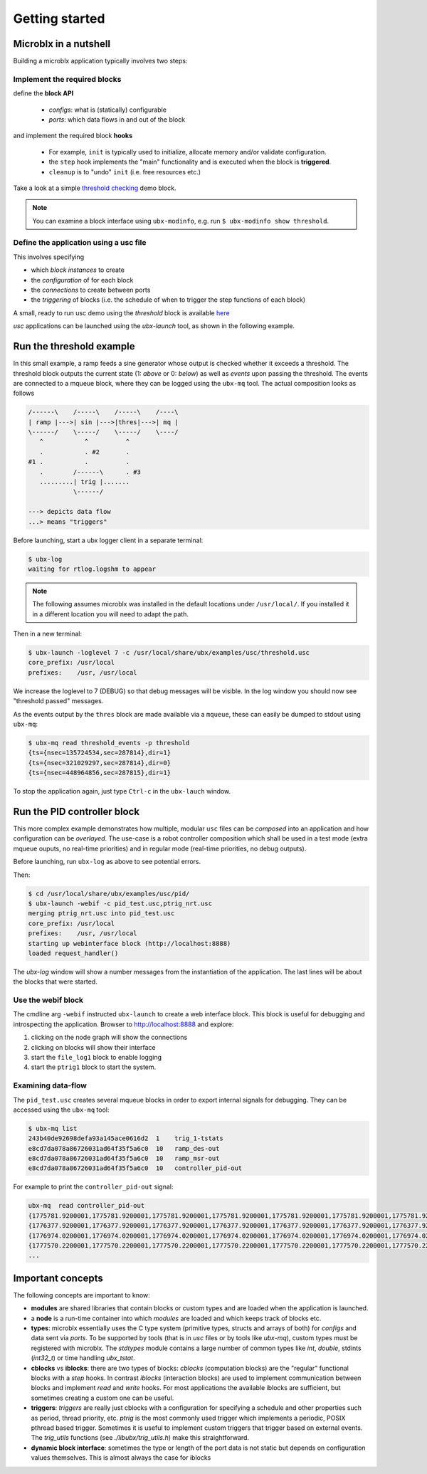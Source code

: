Getting started
===============

Microblx in a nutshell
----------------------

Building a microblx application typically involves two steps:

Implement the required blocks
~~~~~~~~~~~~~~~~~~~~~~~~~~~~~

define the **block API**

  - *configs*: what is (statically) configurable
  - *ports*: which data flows in and out of the block


and implement the required block **hooks**

  - For example, ``init`` is typically used to initialize, allocate memory and/or validate configuration.
  - the ``step`` hook implements the "main" functionality and is executed when the block is **triggered**.
  - ``cleanup`` is to "undo" ``init`` (i.e. free resources etc.)

Take a look at a simple `threshold checking
<https://github.com/kmarkus/microblx/blob/dev/std_blocks/examples/threshold.c>`_
demo block.

.. note::
   You can examine a block interface using ``ubx-modinfo``, e.g. run
   ``$ ubx-modinfo show threshold``.

Define the application using a usc file
~~~~~~~~~~~~~~~~~~~~~~~~~~~~~~~~~~~~~~~

This involves specifying

- which *block instances* to create
- the *configuration* of for each block
- the *connections* to create between ports
- the *triggering* of blocks (i.e. the schedule of when to trigger the step functions of each block)

A small, ready to run usc demo using the `threshold` block is
available `here
<https://github.com/kmarkus/microblx/blob/dev/examples/usc/threshold.usc>`_

`usc` applications can be launched using the `ubx-launch` tool, as
shown in the following example.


Run the threshold example
-------------------------

In this small example, a ramp feeds a sine generator whose output is
checked whether it exceeds a threshold. The threshold block outputs
the current state (1: *above* or 0: *below*) as well as *events* upon
passing the threshold. The events are connected to a mqueue block,
where they can be logged using the ``ubx-mq`` tool. The actual
composition looks as follows

.. code:: text

   /------\    /-----\    /-----\    /----\
   | ramp |--->| sin |--->|thres|--->| mq |
   \------/    \-----/    \-----/    \----/
      ^           ^          ^
      .           . #2       .
   #1 .           .          .
      .        /------\      . #3
      .........| trig |.......
               \------/

   ---> depicts data flow
   ...> means "triggers"


Before launching, start a ubx logger client in a separate terminal:

.. code:: sh

   $ ubx-log
   waiting for rtlog.logshm to appear

.. note::
   The following assumes microblx was installed in the default
   locations under ``/usr/local/``. If you installed it in a different
   location you will need to adapt the path.

Then in a new terminal:

.. code:: sh

   $ ubx-launch -loglevel 7 -c /usr/local/share/ubx/examples/usc/threshold.usc
   core_prefix: /usr/local
   prefixes:    /usr, /usr/local


We increase the loglevel to 7 (DEBUG) so that debug messages will be
visible. In the log window you should now see "threshold passed"
messages.

As the events output by the ``thres`` block are made available via a
``mqueue``, these can easily be dumped to stdout using ``ubx-mq``:

.. code:: sh

   $ ubx-mq read threshold_events -p threshold
   {ts={nsec=135724534,sec=287814},dir=1}
   {ts={nsec=321029297,sec=287814},dir=0}
   {ts={nsec=448964856,sec=287815},dir=1}

To stop the application again, just type ``Ctrl-c`` in the
``ubx-lauch`` window.


Run the PID controller block
----------------------------

This more complex example demonstrates how multiple, modular ``usc``
files can be *composed* into an application and how configuration can
be *overlayed*. The use-case is a robot controller composition which
shall be used in a test mode (extra mqueue ouputs, no real-time
priorities) and in regular mode (real-time priorities, no debug
outputs).

Before launching, run ``ubx-log`` as above to see potential errors.

Then:

.. code:: sh

   $ cd /usr/local/share/ubx/examples/usc/pid/
   $ ubx-launch -webif -c pid_test.usc,ptrig_nrt.usc
   merging ptrig_nrt.usc into pid_test.usc
   core_prefix: /usr/local
   prefixes:    /usr, /usr/local
   starting up webinterface block (http://localhost:8888)
   loaded request_handler()

The `ubx-log` window will show a number messages from the
instantiation of the application. The last lines will be about the
blocks that were started.

Use the webif block
~~~~~~~~~~~~~~~~~~~

The cmdline arg ``-webif`` instructed ``ubx-launch`` to create a web
interface block. This block is useful for debugging and introspecting
the application. Browser to http://localhost:8888 and explore:

1. clicking on the node graph will show the connections
2. clicking on blocks will show their interface
3. start the ``file_log1`` block to enable logging
4. start the ``ptrig1`` block to start the system.


Examining data-flow
~~~~~~~~~~~~~~~~~~~

The ``pid_test.usc`` creates several mqueue blocks in order to export
internal signals for debugging. They can be accessed using the
``ubx-mq`` tool:

.. code:: sh

   $ ubx-mq list
   243b40de92698defa93a145ace0616d2  1    trig_1-tstats
   e8cd7da078a86726031ad64f35f5a6c0  10   ramp_des-out
   e8cd7da078a86726031ad64f35f5a6c0  10   ramp_msr-out
   e8cd7da078a86726031ad64f35f5a6c0  10   controller_pid-out

For example to print the ``controller_pid-out`` signal:

.. code:: sh

   ubx-mq  read controller_pid-out
   {1775781.9200001,1775781.9200001,1775781.9200001,1775781.9200001,1775781.9200001,1775781.9200001,1775781.9200001,1775781.9200001,1775781.9200001,1775781.9200001}
   {1776377.9200001,1776377.9200001,1776377.9200001,1776377.9200001,1776377.9200001,1776377.9200001,1776377.9200001,1776377.9200001,1776377.9200001,1776377.9200001}
   {1776974.0200001,1776974.0200001,1776974.0200001,1776974.0200001,1776974.0200001,1776974.0200001,1776974.0200001,1776974.0200001,1776974.0200001,1776974.0200001}
   {1777570.2200001,1777570.2200001,1777570.2200001,1777570.2200001,1777570.2200001,1777570.2200001,1777570.2200001,1777570.2200001,1777570.2200001,1777570.2200001}
   ...


Important concepts
------------------

The following concepts are important to know:

- **modules** are shared libraries that contain blocks or custom types
  and are loaded when the application is launched.

- a **node** is a run-time container into which *modules* are loaded
  and which keeps track of blocks etc.

- **types**: microblx essentially uses the C type system (primitive
  types, structs and arrays of both) for `configs` and data sent via
  `ports`. To be supported by tools (that is in `usc` files or by
  tools like `ubx-mq`), custom types must be registered with
  microblx. The `stdtypes` module contains a large number of common
  types like `int`, `double`, stdints (`int32_t`) or time handling
  `ubx_tstat`.

- **cblocks** vs **iblocks**: there are two types of blocks: *cblocks*
  (computation blocks) are the "regular" functional blocks with a
  `step` hooks. In contrast *iblocks* (interaction blocks) are used to
  implement communication between blocks and implement `read` and
  `write` hooks. For most applications the available iblocks are
  sufficient, but sometimes creating a custom one can be useful.

- **triggers**: *triggers* are really just cblocks with a
  configuration for specifying a schedule and other properties such as
  period, thread priority, etc. `ptrig` is the most commonly used
  trigger which implements a periodic, POSIX pthread based
  trigger. Sometimes it is useful to implement custom triggers that
  trigger based on external events. The `trig_utils` functions (see
  `./libubx/trig_utils.h`) make this straightforward.

- **dynamic block interface**: sometimes the type or length of the
  port data is not static but depends on configuration values
  themselves. This is almost always the case for iblocks
